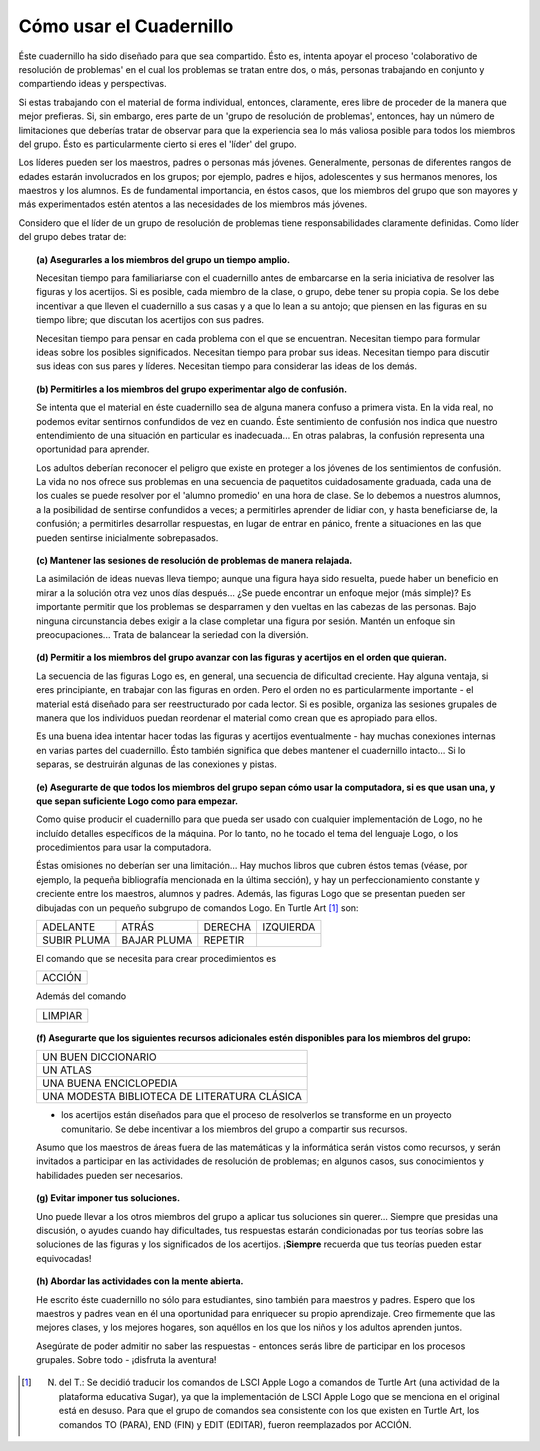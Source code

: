 Cómo usar el Cuadernillo
========================

Éste cuadernillo ha sido diseñado para que sea compartido. Ésto es, intenta apoyar el proceso 'colaborativo de resolución de problemas' en el cual los problemas se tratan entre dos, o más, personas trabajando en conjunto y compartiendo ideas y perspectivas. 

Si estas trabajando con el material de forma individual, entonces, claramente, eres libre de proceder de la manera que mejor prefieras. Si, sin embargo, eres parte de un 'grupo de resolución de problemas', entonces, hay un número de limitaciones que deberías tratar de observar para que la experiencia sea lo más valiosa posible para todos los miembros del grupo. Ésto es particularmente cierto si eres el 'líder' del grupo.

Los líderes pueden ser los maestros, padres o personas más jóvenes. Generalmente, personas de diferentes rangos de edades estarán involucrados en los grupos; por ejemplo, padres e hijos, adolescentes y sus hermanos menores, los maestros y los alumnos. Es de fundamental importancia, en éstos casos, que los miembros del grupo que son mayores y más experimentados estén atentos a las necesidades de los miembros más jóvenes. 

Considero que el líder de un grupo de resolución de problemas tiene responsabilidades claramente definidas. Como líder del grupo debes tratar de:

.. topic:: (a) Asegurarles a los miembros del grupo un tiempo amplio.

    Necesitan tiempo para familiariarse con el cuadernillo antes de embarcarse en la seria iniciativa de resolver las figuras y los acertijos. Si es posible, cada miembro de la clase, o grupo, debe tener su propia copia. Se los debe incentivar a que lleven el cuadernillo a sus casas y a que lo lean a su antojo; que piensen en las figuras en su tiempo libre; que discutan los acertijos con sus padres. 

    Necesitan tiempo para pensar en cada problema con el que se encuentran. Necesitan tiempo para formular ideas sobre los posibles significados. Necesitan tiempo para probar sus ideas. Necesitan tiempo para discutir sus ideas con sus pares y líderes. Necesitan tiempo para considerar las ideas de los demás. 


.. topic:: (b) Permitirles a los miembros del grupo experimentar algo de confusión.

    Se intenta que el material en éste cuadernillo sea de alguna manera confuso a primera vista. En la vida real, no podemos evitar sentirnos confundidos de vez en cuando. Éste sentimiento de confusión nos indica que nuestro entendimiento de una situación en particular es inadecuada... En otras palabras, la confusión representa una oportunidad para aprender. 

    Los adultos deberían reconocer el peligro que existe en proteger a los jóvenes de los sentimientos de confusión. La vida no nos ofrece sus problemas en una secuencia de paquetitos cuidadosamente graduada, cada una de los cuales se puede resolver por el 'alumno promedio' en una hora de clase. Se lo debemos a nuestros alumnos, a la posibilidad de sentirse confundidos a veces; a permitirles aprender de lidiar con, y hasta beneficiarse de, la confusión; a permitirles desarrollar respuestas, en lugar de entrar en pánico, frente a situaciones en las que pueden sentirse inicialmente sobrepasados.

.. topic:: (c) Mantener las sesiones de resolución de problemas de manera relajada.

    La asimilación de ideas nuevas lleva tiempo; aunque una figura haya sido resuelta, puede haber un beneficio en mirar a la solución otra vez unos días después... ¿Se puede encontrar un enfoque mejor (más simple)? Es importante permitir que los problemas se desparramen y den vueltas en las cabezas de las personas. Bajo ninguna circunstancia debes exigir a la clase completar una figura por sesión. Mantén un enfoque sin preocupaciones... Trata de balancear la seriedad con la diversión. 

.. topic:: (d) Permitir a los miembros del grupo avanzar con las figuras y acertijos en el orden que quieran.

    La secuencia de las figuras Logo es, en general, una secuencia de dificultad creciente. Hay alguna ventaja, si eres principiante, en trabajar con las figuras en orden. Pero el orden no es particularmente importante - el material está diseñado para ser reestructurado por cada lector. Si es posible, organiza las sesiones grupales de manera que los individuos puedan reordenar el material como crean que es apropiado para ellos. 

    Es una buena idea intentar hacer todas las figuras y acertijos eventualmente - hay muchas conexiones internas en varias partes del cuadernillo. Ésto también significa que debes mantener el cuadernillo intacto... Si lo separas, se destruirán algunas de las conexiones y pistas.

.. topic:: (e) Asegurarte de que todos los miembros del grupo sepan cómo usar la computadora, si es que usan una, y que sepan suficiente Logo como para empezar.

    Como quise producir el cuadernillo para que pueda ser usado con cualquier implementación de Logo, no he incluído detalles específicos de la máquina. Por lo tanto, no he tocado el tema del lenguaje Logo, o los procedimientos para usar la computadora.

    Éstas omisiones no deberían ser una limitación... Hay muchos libros que cubren éstos temas (véase, por ejemplo, la pequeña bibliografía mencionada en la última sección), y hay un perfeccionamiento constante y creciente entre los maestros, alumnos y padres. Además, las figuras Logo que se presentan pueden ser dibujadas con un pequeño subgrupo de comandos Logo. En Turtle Art [#]_ son:

    .. list-table::

        * - ADELANTE
          - ATRÁS
          - DERECHA
          - IZQUIERDA
        * - SUBIR PLUMA
          - BAJAR PLUMA
          - REPETIR
          -
          

    El comando que se necesita para crear procedimientos es

    .. list-table::

        * - ACCIÓN
          
          
    Además del comando 

    .. list-table::

        * - LIMPIAR

.. topic:: (f) Asegurarte que los siguientes recursos adicionales estén disponibles para los miembros del grupo:

    .. list-table::

        * - UN BUEN DICCIONARIO
        * - UN ATLAS
        * - UNA BUENA ENCICLOPEDIA
        * - UNA MODESTA BIBLIOTECA DE LITERATURA CLÁSICA

    - los acertijos están diseñados para que el proceso de resolverlos se transforme en un proyecto comunitario. Se debe incentivar a los miembros del grupo a compartir sus recursos. 

    Asumo que los maestros de áreas fuera de las matemáticas y la informática serán vistos como recursos, y serán invitados a participar en las actividades de resolución de problemas; en algunos casos, sus conocimientos y habilidades pueden ser necesarios. 

.. topic:: (g) Evitar imponer tus soluciones.

    Uno puede llevar a los otros miembros del grupo a aplicar tus soluciones sin querer... Siempre que presidas una discusión, o ayudes cuando hay dificultades, tus respuestas estarán condicionadas por tus teorías sobre las soluciones de las figuras y los significados de los acertijos. ¡**Siempre** recuerda que tus teorías pueden estar equivocadas!

.. topic:: (h) Abordar las actividades con la mente abierta.

    He escrito éste cuadernillo no sólo para estudiantes, sino también para maestros y padres. Espero que los maestros y padres vean en él una oportunidad para enriquecer su propio aprendizaje. Creo firmemente que las mejores clases, y los mejores hogares, son aquéllos en los que los niños y los adultos aprenden juntos. 

    Asegúrate de poder admitir no saber las respuestas - entonces serás libre de participar en los procesos grupales. Sobre todo - ¡disfruta la aventura!

.. [#] N. del T.: Se decidió traducir los comandos de LSCI Apple Logo a comandos de Turtle Art (una actividad de la plataforma educativa Sugar), ya que la implementación de LSCI Apple Logo que se menciona en el original está en desuso. Para que el grupo de comandos sea consistente con los que existen en Turtle Art, los comandos TO (PARA), END (FIN) y EDIT (EDITAR), fueron reemplazados por ACCIÓN. 


